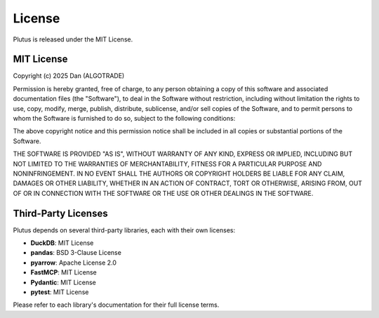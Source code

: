 License
=======

Plutus is released under the MIT License.

MIT License
-----------

Copyright (c) 2025 Dan (ALGOTRADE)

Permission is hereby granted, free of charge, to any person obtaining a copy
of this software and associated documentation files (the "Software"), to deal
in the Software without restriction, including without limitation the rights
to use, copy, modify, merge, publish, distribute, sublicense, and/or sell
copies of the Software, and to permit persons to whom the Software is
furnished to do so, subject to the following conditions:

The above copyright notice and this permission notice shall be included in all
copies or substantial portions of the Software.

THE SOFTWARE IS PROVIDED "AS IS", WITHOUT WARRANTY OF ANY KIND, EXPRESS OR
IMPLIED, INCLUDING BUT NOT LIMITED TO THE WARRANTIES OF MERCHANTABILITY,
FITNESS FOR A PARTICULAR PURPOSE AND NONINFRINGEMENT. IN NO EVENT SHALL THE
AUTHORS OR COPYRIGHT HOLDERS BE LIABLE FOR ANY CLAIM, DAMAGES OR OTHER
LIABILITY, WHETHER IN AN ACTION OF CONTRACT, TORT OR OTHERWISE, ARISING FROM,
OUT OF OR IN CONNECTION WITH THE SOFTWARE OR THE USE OR OTHER DEALINGS IN THE
SOFTWARE.

Third-Party Licenses
--------------------

Plutus depends on several third-party libraries, each with their own licenses:

* **DuckDB**: MIT License
* **pandas**: BSD 3-Clause License
* **pyarrow**: Apache License 2.0
* **FastMCP**: MIT License
* **Pydantic**: MIT License
* **pytest**: MIT License

Please refer to each library's documentation for their full license terms.
